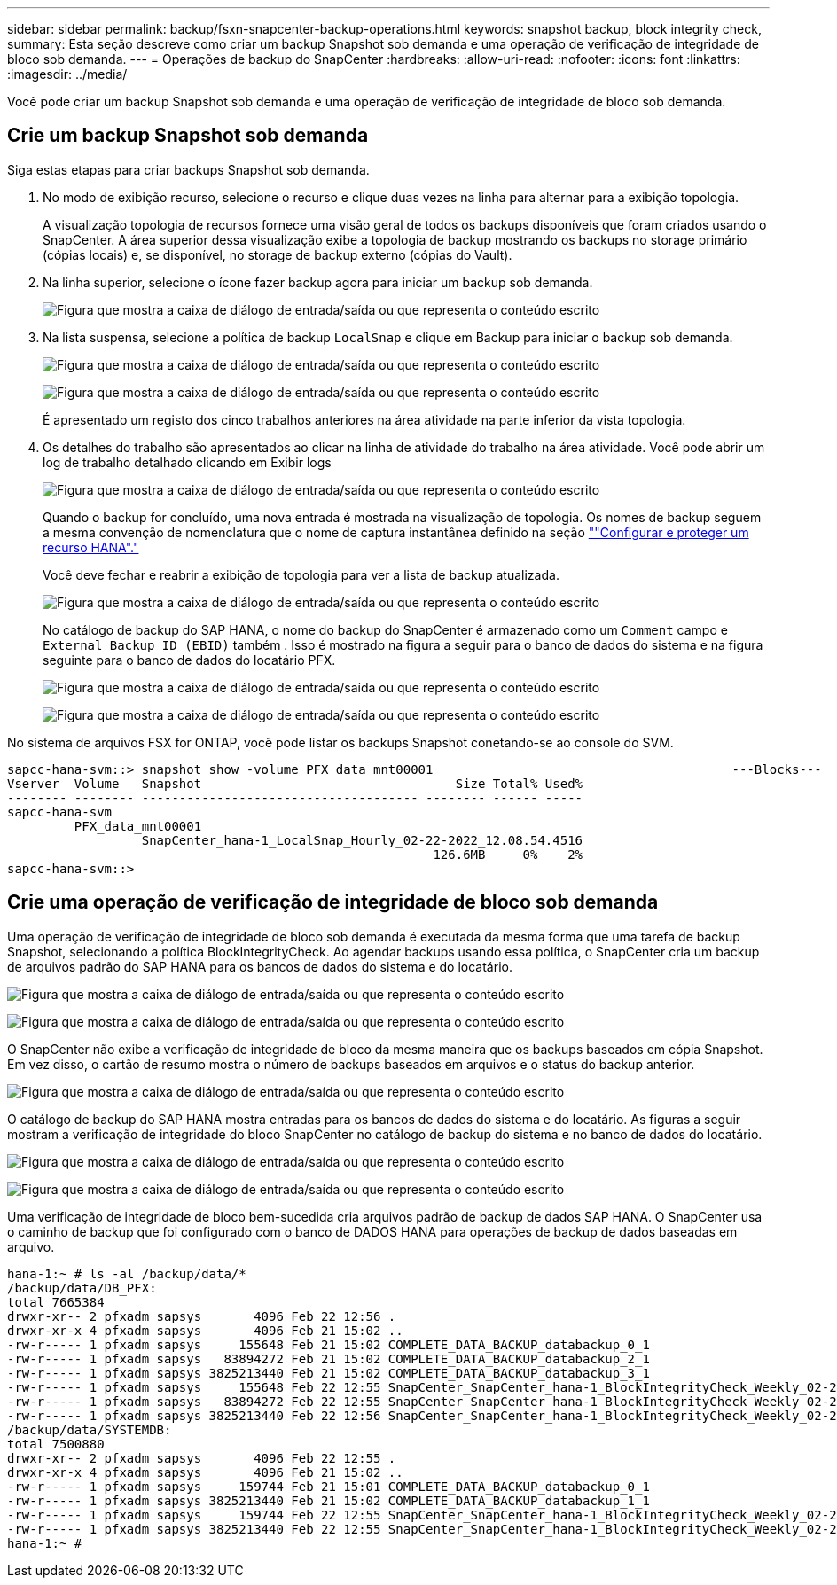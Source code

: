 ---
sidebar: sidebar 
permalink: backup/fsxn-snapcenter-backup-operations.html 
keywords: snapshot backup, block integrity check, 
summary: Esta seção descreve como criar um backup Snapshot sob demanda e uma operação de verificação de integridade de bloco sob demanda. 
---
= Operações de backup do SnapCenter
:hardbreaks:
:allow-uri-read: 
:nofooter: 
:icons: font
:linkattrs: 
:imagesdir: ../media/


[role="lead"]
Você pode criar um backup Snapshot sob demanda e uma operação de verificação de integridade de bloco sob demanda.



== Crie um backup Snapshot sob demanda

Siga estas etapas para criar backups Snapshot sob demanda.

. No modo de exibição recurso, selecione o recurso e clique duas vezes na linha para alternar para a exibição topologia.
+
A visualização topologia de recursos fornece uma visão geral de todos os backups disponíveis que foram criados usando o SnapCenter. A área superior dessa visualização exibe a topologia de backup mostrando os backups no storage primário (cópias locais) e, se disponível, no storage de backup externo (cópias do Vault).

. Na linha superior, selecione o ícone fazer backup agora para iniciar um backup sob demanda.
+
image:amazon-fsx-image48.png["Figura que mostra a caixa de diálogo de entrada/saída ou que representa o conteúdo escrito"]

. Na lista suspensa, selecione a política de backup `LocalSnap` e clique em Backup para iniciar o backup sob demanda.
+
image:amazon-fsx-image49.png["Figura que mostra a caixa de diálogo de entrada/saída ou que representa o conteúdo escrito"]

+
image:amazon-fsx-image50.png["Figura que mostra a caixa de diálogo de entrada/saída ou que representa o conteúdo escrito"]

+
É apresentado um registo dos cinco trabalhos anteriores na área atividade na parte inferior da vista topologia.

. Os detalhes do trabalho são apresentados ao clicar na linha de atividade do trabalho na área atividade. Você pode abrir um log de trabalho detalhado clicando em Exibir logs
+
image:amazon-fsx-image51.png["Figura que mostra a caixa de diálogo de entrada/saída ou que representa o conteúdo escrito"]

+
Quando o backup for concluído, uma nova entrada é mostrada na visualização de topologia. Os nomes de backup seguem a mesma convenção de nomenclatura que o nome de captura instantânea definido na seção link:fsxn-snapcenter-config.html#configure-and-protect-a-hana-resource[""Configurar e proteger um recurso HANA"."]

+
Você deve fechar e reabrir a exibição de topologia para ver a lista de backup atualizada.

+
image:amazon-fsx-image52.png["Figura que mostra a caixa de diálogo de entrada/saída ou que representa o conteúdo escrito"]

+
No catálogo de backup do SAP HANA, o nome do backup do SnapCenter é armazenado como um `Comment` campo e `External Backup ID (EBID)` também . Isso é mostrado na figura a seguir para o banco de dados do sistema e na figura seguinte para o banco de dados do locatário PFX.

+
image:amazon-fsx-image53.png["Figura que mostra a caixa de diálogo de entrada/saída ou que representa o conteúdo escrito"]

+
image:amazon-fsx-image54.png["Figura que mostra a caixa de diálogo de entrada/saída ou que representa o conteúdo escrito"]



No sistema de arquivos FSX for ONTAP, você pode listar os backups Snapshot conetando-se ao console do SVM.

....
sapcc-hana-svm::> snapshot show -volume PFX_data_mnt00001                                        ---Blocks---
Vserver  Volume   Snapshot                                  Size Total% Used%
-------- -------- ------------------------------------- -------- ------ -----
sapcc-hana-svm
         PFX_data_mnt00001
                  SnapCenter_hana-1_LocalSnap_Hourly_02-22-2022_12.08.54.4516
                                                         126.6MB     0%    2%
sapcc-hana-svm::>
....


== Crie uma operação de verificação de integridade de bloco sob demanda

Uma operação de verificação de integridade de bloco sob demanda é executada da mesma forma que uma tarefa de backup Snapshot, selecionando a política BlockIntegrityCheck. Ao agendar backups usando essa política, o SnapCenter cria um backup de arquivos padrão do SAP HANA para os bancos de dados do sistema e do locatário.

image:amazon-fsx-image55.png["Figura que mostra a caixa de diálogo de entrada/saída ou que representa o conteúdo escrito"]

image:amazon-fsx-image56.png["Figura que mostra a caixa de diálogo de entrada/saída ou que representa o conteúdo escrito"]

O SnapCenter não exibe a verificação de integridade de bloco da mesma maneira que os backups baseados em cópia Snapshot. Em vez disso, o cartão de resumo mostra o número de backups baseados em arquivos e o status do backup anterior.

image:amazon-fsx-image57.png["Figura que mostra a caixa de diálogo de entrada/saída ou que representa o conteúdo escrito"]

O catálogo de backup do SAP HANA mostra entradas para os bancos de dados do sistema e do locatário. As figuras a seguir mostram a verificação de integridade do bloco SnapCenter no catálogo de backup do sistema e no banco de dados do locatário.

image:amazon-fsx-image58.png["Figura que mostra a caixa de diálogo de entrada/saída ou que representa o conteúdo escrito"]

image:amazon-fsx-image59.png["Figura que mostra a caixa de diálogo de entrada/saída ou que representa o conteúdo escrito"]

Uma verificação de integridade de bloco bem-sucedida cria arquivos padrão de backup de dados SAP HANA. O SnapCenter usa o caminho de backup que foi configurado com o banco de DADOS HANA para operações de backup de dados baseadas em arquivo.

....
hana-1:~ # ls -al /backup/data/*
/backup/data/DB_PFX:
total 7665384
drwxr-xr-- 2 pfxadm sapsys       4096 Feb 22 12:56 .
drwxr-xr-x 4 pfxadm sapsys       4096 Feb 21 15:02 ..
-rw-r----- 1 pfxadm sapsys     155648 Feb 21 15:02 COMPLETE_DATA_BACKUP_databackup_0_1
-rw-r----- 1 pfxadm sapsys   83894272 Feb 21 15:02 COMPLETE_DATA_BACKUP_databackup_2_1
-rw-r----- 1 pfxadm sapsys 3825213440 Feb 21 15:02 COMPLETE_DATA_BACKUP_databackup_3_1
-rw-r----- 1 pfxadm sapsys     155648 Feb 22 12:55 SnapCenter_SnapCenter_hana-1_BlockIntegrityCheck_Weekly_02-22-2022_12.55.18.7966_databackup_0_1
-rw-r----- 1 pfxadm sapsys   83894272 Feb 22 12:55 SnapCenter_SnapCenter_hana-1_BlockIntegrityCheck_Weekly_02-22-2022_12.55.18.7966_databackup_2_1
-rw-r----- 1 pfxadm sapsys 3825213440 Feb 22 12:56 SnapCenter_SnapCenter_hana-1_BlockIntegrityCheck_Weekly_02-22-2022_12.55.18.7966_databackup_3_1
/backup/data/SYSTEMDB:
total 7500880
drwxr-xr-- 2 pfxadm sapsys       4096 Feb 22 12:55 .
drwxr-xr-x 4 pfxadm sapsys       4096 Feb 21 15:02 ..
-rw-r----- 1 pfxadm sapsys     159744 Feb 21 15:01 COMPLETE_DATA_BACKUP_databackup_0_1
-rw-r----- 1 pfxadm sapsys 3825213440 Feb 21 15:02 COMPLETE_DATA_BACKUP_databackup_1_1
-rw-r----- 1 pfxadm sapsys     159744 Feb 22 12:55 SnapCenter_SnapCenter_hana-1_BlockIntegrityCheck_Weekly_02-22-2022_12.55.18.7966_databackup_0_1
-rw-r----- 1 pfxadm sapsys 3825213440 Feb 22 12:55 SnapCenter_SnapCenter_hana-1_BlockIntegrityCheck_Weekly_02-22-2022_12.55.18.7966_databackup_1_1
hana-1:~ #
....